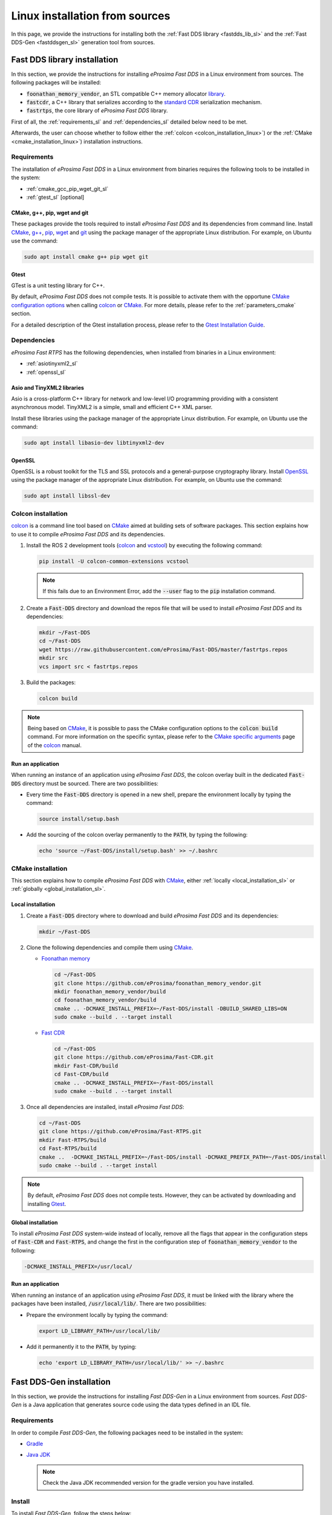 .. _linux_sources:

Linux installation from sources
===============================

In this page, we provide the instructions for installing both the :ref:`Fast DDS library <fastdds_lib_sl>`
and the :ref:`Fast DDS-Gen <fastddsgen_sl>` generation tool from sources.

.. _fastdds_lib_sl:

Fast DDS library installation
"""""""""""""""""""""""""""""

In this section, we provide the instructions for installing *eProsima Fast DDS* in a Linux environment from
sources. The following packages will be installed:

* :code:`foonathan_memory_vendor`, an STL compatible C++ memory allocator
  `library <https://github.com/foonathan/memory>`_.
* :code:`fastcdr`, a C++ library that serializes according to the
  `standard CDR <https://www.omg.org/cgi-bin/doc?formal/02-06-51>`_ serialization mechanism.
* :code:`fastrtps`, the core library of *eProsima Fast DDS* library.

First of all, the :ref:`requirements_sl` and :ref:`dependencies_sl` detailed below need to be met.

Afterwards, the user can choose whether to follow either the :ref:`colcon <colcon_installation_linux>`)
or the :ref:`CMake <cmake_installation_linux>`) installation instructions.

.. _requirements_sl:


Requirements
------------

The installation of *eProsima Fast DDS* in a Linux environment from binaries requires the following tools to be
installed in the system:

* :ref:`cmake_gcc_pip_wget_git_sl`
* :ref:`gtest_sl` [optional]

.. _cmake_gcc_pip_wget_git_sl:

CMake, g++, pip, wget and git
^^^^^^^^^^^^^^^^^^^^^^^^^^^^^

These packages provide the tools required to install *eProsima Fast DDS* and its dependencies from command line.
Install CMake_, `g++ <https://gcc.gnu.org/>`_, pip_, wget_ and git_ using the package manager of the appropriate
Linux distribution. For example, on Ubuntu use the command:

.. code-block:: bash

    sudo apt install cmake g++ pip wget git

.. _gtest_sl:

Gtest
^^^^^

GTest is a unit testing library for C++.

By default, *eProsima Fast DDS* does not compile tests.
It is possible to activate them with the opportune
`CMake configuration options <https://cmake.org/cmake/help/v3.6/manual/cmake.1.html#options>`_
when calling colcon_ or CMake_.
For more details, please refer to the :ref:`parameters_cmake` section.

For a detailed description of the Gtest installation process, please refer to the
`Gtest Installation Guide <https://github.com/google/googletest>`_.


.. _dependencies_sl:

Dependencies
------------

*eProsima Fast RTPS* has the following dependencies, when installed from binaries in a Linux environment:

* :ref:`asiotinyxml2_sl`
* :ref:`openssl_sl`

.. _asiotinyxml2_sl:

Asio and TinyXML2 libraries
^^^^^^^^^^^^^^^^^^^^^^^^^^^

Asio is a cross-platform C++ library for network and low-level I/O programming providing with a consistent
asynchronous model. TinyXML2 is a simple, small and efficient C++ XML parser.

Install these libraries using the package manager of the appropriate Linux distribution.
For example, on Ubuntu use the command:

.. code-block:: bash

    sudo apt install libasio-dev libtinyxml2-dev

.. _openssl_sl:

OpenSSL
^^^^^^^

OpenSSL is a robust toolkit for the TLS and SSL protocols and a general-purpose cryptography library.
Install OpenSSL_ using the package manager of the appropriate Linux distribution.
For example, on Ubuntu use the command:

.. code-block:: bash

   sudo apt install libssl-dev


.. _colcon_installation_linux:

Colcon installation
-------------------

colcon_ is a command line tool based on CMake_ aimed at building sets of software packages.
This section explains how to use it to compile *eProsima Fast DDS* and its dependencies.

#. Install the ROS 2 development tools (colcon_ and vcstool_) by executing the following command:

   .. code-block:: bash

       pip install -U colcon-common-extensions vcstool

   .. note::

       If this fails due to an Environment Error, add the :code:`--user` flag to the :code:`pip` installation command.

#. Create a :code:`Fast-DDS` directory and download the repos file that will be used to install
   *eProsima Fast DDS* and its dependencies:

   .. code-block:: bash

       mkdir ~/Fast-DDS
       cd ~/Fast-DDS
       wget https://raw.githubusercontent.com/eProsima/Fast-DDS/master/fastrtps.repos
       mkdir src
       vcs import src < fastrtps.repos

#. Build the packages:

   .. code-block:: bash

       colcon build

.. note::

    Being based on CMake_, it is possible to pass the CMake configuration options to the :code:`colcon build`
    command. For more information on the specific syntax, please refer to the
    `CMake specific arguments <https://colcon.readthedocs.io/en/released/reference/verb/build.html#cmake-specific-arguments>`_
    page of the colcon_ manual.

.. _run_app_colcon_sl:

Run an application
^^^^^^^^^^^^^^^^^^

When running an instance of an application using *eProsima Fast DDS*, the colcon overlay built in the
dedicated :code:`Fast-DDS` directory must be sourced.
There are two possibilities:

* Every time the :code:`Fast-DDS` directory is opened in a new shell, prepare the environment locally by typing the
  command:

  .. code-block:: bash

      source install/setup.bash

* Add the sourcing of the colcon overlay permanently to the :code:`PATH`, by typing the following:

  .. code-block:: bash

      echo 'source ~/Fast-DDS/install/setup.bash' >> ~/.bashrc


.. _cmake_installation_linux:

CMake installation
------------------

This section explains how to compile *eProsima Fast DDS* with CMake_, either :ref:`locally <local_installation_sl>` or
:ref:`globally <global_installation_sl>`.

.. _local_installation_sl:

Local installation
^^^^^^^^^^^^^^^^^^

#. Create a :code:`Fast-DDS` directory where to download and build *eProsima Fast DDS* and its dependencies:

   .. code-block:: bash

       mkdir ~/Fast-DDS

#. Clone the following dependencies and compile them using CMake_.

   * `Foonathan memory <https://github.com/foonathan/memory>`_

     .. code-block:: bash

         cd ~/Fast-DDS
         git clone https://github.com/eProsima/foonathan_memory_vendor.git
         mkdir foonathan_memory_vendor/build
         cd foonathan_memory_vendor/build
         cmake .. -DCMAKE_INSTALL_PREFIX=~/Fast-DDS/install -DBUILD_SHARED_LIBS=ON
         sudo cmake --build . --target install

   * `Fast CDR <https://github.com/eProsima/Fast-CDR.git>`_

     .. code-block:: bash

         cd ~/Fast-DDS
         git clone https://github.com/eProsima/Fast-CDR.git
         mkdir Fast-CDR/build
         cd Fast-CDR/build
         cmake .. -DCMAKE_INSTALL_PREFIX=~/Fast-DDS/install
         sudo cmake --build . --target install

#. Once all dependencies are installed, install *eProsima Fast DDS*:

   .. code-block:: bash

       cd ~/Fast-DDS
       git clone https://github.com/eProsima/Fast-RTPS.git
       mkdir Fast-RTPS/build
       cd Fast-RTPS/build
       cmake ..  -DCMAKE_INSTALL_PREFIX=~/Fast-DDS/install -DCMAKE_PREFIX_PATH=~/Fast-DDS/install
       sudo cmake --build . --target install

.. note::

    By default, *eProsima Fast DDS* does not compile tests.
    However, they can be activated by downloading and installing `Gtest <https://github.com/google/googletest>`_.


.. _global_installation_sl:

Global installation
^^^^^^^^^^^^^^^^^^^

To install *eProsima Fast DDS* system-wide instead of locally, remove all the flags that
appear in the configuration steps of :code:`Fast-CDR` and :code:`Fast-RTPS`, and change the first in the
configuration step of :code:`foonathan_memory_vendor` to the following:

.. code-block:: bash

    -DCMAKE_INSTALL_PREFIX=/usr/local/


.. _run_app_cmake_sl:

Run an application
^^^^^^^^^^^^^^^^^^

When running an instance of an application using *eProsima Fast DDS*, it must be linked with the library where the
packages have been installed, :code:`/usr/local/lib/`. There are two possibilities:

* Prepare the environment locally by typing the command:

  .. code-block:: bash

      export LD_LIBRARY_PATH=/usr/local/lib/

* Add it permanently it to the :code:`PATH`, by typing:

  .. code-block:: bash

      echo 'export LD_LIBRARY_PATH=/usr/local/lib/' >> ~/.bashrc


.. _fastddsgen_sl:

Fast DDS-Gen installation
"""""""""""""""""""""""""

In this section, we provide the instructions for installing *Fast DDS-Gen* in a Linux environment from
sources.
*Fast DDS-Gen* is a Java application that generates source code using the data types defined in an IDL file.

Requirements
------------

In order to compile *Fast DDS-Gen*, the following packages need to be installed in the system:

* `Gradle <https://gradle.org/install>`_
* `Java JDK <http://www.oracle.com/technetwork/java/javase/downloads/index.html>`_

  .. note::

      Check the Java JDK recommended version for the gradle version you have installed.

Install
-------

To install *Fast DDS-Gen*, follow the steps below:

.. code-block:: bash

    cd ~
    git clone --recursive https://github.com/eProsima/Fast-RTPS-Gen.git
    cd Fast-DDS-Gen
    gradle assemble

Contents
^^^^^^^^

The :code:`Fast-DDS-Gen` folder contains the following packages:

* :code:`share/fastrtps`, where the generated Java application is.
* :code:`scripts`, containing some user friendly scripts.

  .. note::

      To make these scripts available from anywhere, add the :code:`scripts` folder path to your
      :code:`PATH` environment variable.

.. External links

.. _colcon: https://colcon.readthedocs.io/en/released/
.. _CMake: https://cmake.org
.. _pip: https://pypi.org/project/pip/
.. _wget: https://www.gnu.org/software/wget/
.. _git: https://git-scm.com/
.. _OpenSSL: https://www.openssl.org/
.. _Gtest: https://github.com/google/googletest
.. _vcstool: https://pypi.org/project/vcstool/
